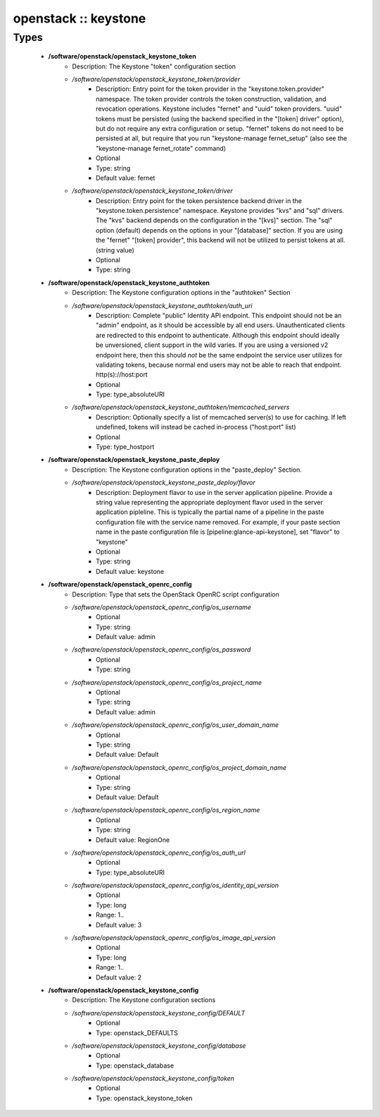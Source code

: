 #####################
openstack :: keystone
#####################

Types
-----

 - **/software/openstack/openstack_keystone_token**
    - Description: The Keystone "token" configuration section
    - */software/openstack/openstack_keystone_token/provider*
        - Description: Entry point for the token provider in the "keystone.token.provider" namespace. The token provider controls the token construction, validation, and revocation operations. Keystone includes "fernet" and "uuid" token providers. "uuid" tokens must be persisted (using the backend specified in the "[token] driver" option), but do not require any extra configuration or setup. "fernet" tokens do not need to be persisted at all, but require that you run "keystone-manage fernet_setup" (also see the "keystone-manage fernet_rotate" command)
        - Optional
        - Type: string
        - Default value: fernet
    - */software/openstack/openstack_keystone_token/driver*
        - Description: Entry point for the token persistence backend driver in the "keystone.token.persistence" namespace. Keystone provides "kvs" and "sql" drivers. The "kvs" backend depends on the configuration in the "[kvs]" section. The "sql" option (default) depends on the options in your "[database]" section. If you are using the "fernet" "[token] provider", this backend will not be utilized to persist tokens at all. (string value)
        - Optional
        - Type: string
 - **/software/openstack/openstack_keystone_authtoken**
    - Description: The Keystone configuration options in the "authtoken" Section
    - */software/openstack/openstack_keystone_authtoken/auth_uri*
        - Description: Complete "public" Identity API endpoint. This endpoint should not be an "admin" endpoint, as it should be accessible by all end users. Unauthenticated clients are redirected to this endpoint to authenticate. Although this endpoint should ideally be unversioned, client support in the wild varies. If you are using a versioned v2 endpoint here, then this should *not* be the same endpoint the service user utilizes for validating tokens, because normal end users may not be able to reach that endpoint. http(s)://host:port
        - Optional
        - Type: type_absoluteURI
    - */software/openstack/openstack_keystone_authtoken/memcached_servers*
        - Description: Optionally specify a list of memcached server(s) to use for caching. If left undefined, tokens will instead be cached in-process ("host:port" list)
        - Optional
        - Type: type_hostport
 - **/software/openstack/openstack_keystone_paste_deploy**
    - Description: The Keystone configuration options in the "paste_deploy" Section.
    - */software/openstack/openstack_keystone_paste_deploy/flavor*
        - Description: Deployment flavor to use in the server application pipeline. Provide a string value representing the appropriate deployment flavor used in the server application pipleline. This is typically the partial name of a pipeline in the paste configuration file with the service name removed. For example, if your paste section name in the paste configuration file is [pipeline:glance-api-keystone], set "flavor" to "keystone"
        - Optional
        - Type: string
        - Default value: keystone
 - **/software/openstack/openstack_openrc_config**
    - Description: Type that sets the OpenStack OpenRC script configuration
    - */software/openstack/openstack_openrc_config/os_username*
        - Optional
        - Type: string
        - Default value: admin
    - */software/openstack/openstack_openrc_config/os_password*
        - Optional
        - Type: string
    - */software/openstack/openstack_openrc_config/os_project_name*
        - Optional
        - Type: string
        - Default value: admin
    - */software/openstack/openstack_openrc_config/os_user_domain_name*
        - Optional
        - Type: string
        - Default value: Default
    - */software/openstack/openstack_openrc_config/os_project_domain_name*
        - Optional
        - Type: string
        - Default value: Default
    - */software/openstack/openstack_openrc_config/os_region_name*
        - Optional
        - Type: string
        - Default value: RegionOne
    - */software/openstack/openstack_openrc_config/os_auth_url*
        - Optional
        - Type: type_absoluteURI
    - */software/openstack/openstack_openrc_config/os_identity_api_version*
        - Optional
        - Type: long
        - Range: 1..
        - Default value: 3
    - */software/openstack/openstack_openrc_config/os_image_api_version*
        - Optional
        - Type: long
        - Range: 1..
        - Default value: 2
 - **/software/openstack/openstack_keystone_config**
    - Description: The Keystone configuration sections
    - */software/openstack/openstack_keystone_config/DEFAULT*
        - Optional
        - Type: openstack_DEFAULTS
    - */software/openstack/openstack_keystone_config/database*
        - Optional
        - Type: openstack_database
    - */software/openstack/openstack_keystone_config/token*
        - Optional
        - Type: openstack_keystone_token
